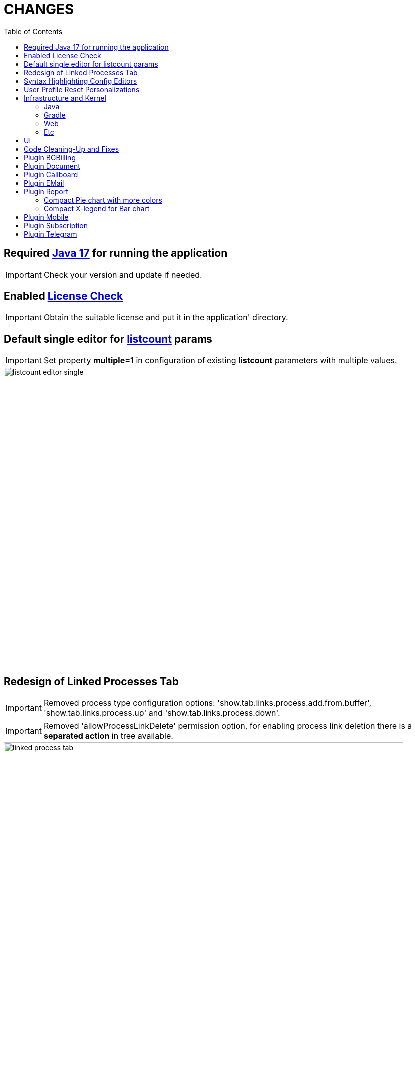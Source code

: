 = CHANGES
:toc:

== Required <<../../kernel/install.adoc#java, Java 17>> for running the application

IMPORTANT: Check your version and update if needed.

== Enabled <<../../kernel/setup.adoc#config-license, License Check>>

IMPORTANT: Obtain the suitable license and put it in the application' directory.

== Default single editor for <<../../kernel/setup.adoc#param-listcount, listcount>> params

IMPORTANT: Set property *multiple=1* in configuration of existing *listcount* parameters with multiple values.

image::../../kernel/_res/setup/param/listcount_editor_single.png[width=600]

== Redesign of Linked Processes Tab

IMPORTANT: Removed process type configuration options: 'show.tab.links.process.add.from.buffer', 'show.tab.links.process.up' and 'show.tab.links.process.down'.

IMPORTANT: Removed 'allowProcessLinkDelete' permission option, for enabling process link deletion there is a *separated action* in tree available.

image::_res/linked_process_tab.png[width="800"]

[square]
* Pagination for parent relations.
* Adding relation to parent processes.
* Configurable available processes for added links.

== Syntax Highlighting Config Editors
Introduced for the rest of existing editors.

image::_res/img_permission_sets.png[width="800px"]

image::_res/img_groups_of_users.png[width="800px"]

image::_res/img_users.png[width="800px"]

== <<../../kernel/setup.adoc#user-profile, User Profile>> Reset Personalizations

image::../../kernel/_res/user/profile_own_personalization.png[width="800px"]

== Infrastructure and Kernel
=== Java
[square]
* Java 17 support in sources.
* Java 11 support in JSP pages.
* Massive update of Java libraries.

=== Gradle
[square]
* Gradle-only build process, no more Ant is used.
* Gradle version 7.6

=== Web
[square]
* *<!DOCTYPE html>* in HTML pages.
* Actualized `normalize.css`.

=== Etc
[square]
* Log warning "Not primary action name '{}' was used for checking of '{}'" for detecting usages of old action names.
* <<../../kernel/setup.adoc#united-user-config-keys, Replace>> *dontCheckPermission=1* configuration key to *user.permission.check=0*.
* Explicit 'UTF-8' encoding for log files.
* Systemd unit failed start after update from UI.
* Cleaning up `work` directory on server start.

== UI
Single selection tree UI element.

image::_res/ui_single_selection_tree.png[]

New notifications and warnings.

image::_res/ui_message_1.png[]

image::_res/ui_message_2.png[]

== Code Cleaning-Up and Fixes
[square]
* Replace JSP includes to tags.
* Replace JSP functions to dot notation calls.
* Using modern AJAX calls.

== Plugin <<../../plugin/bgbilling/index.adoc#, BGBilling>>
Поддержка версий 9.2x.

[square]
* Многочисленные улучшения в карточке договора и исправления.
* Удалена поддержка плагина CRM биллинга.
* Очищен код для "Единых договоров".

== Plugin <<../../plugin/document/index.adoc#, Document>>
Configuration for Demo DB.

== Plugin <<../../plugin/pln/callboard/index.adoc#, Callboard>>
Show groups and users when <<../../plugin/pln/callboard/index.adoc#usage-set-time, setting>> slot in process.

image::../../plugin/pln/callboard/_res/process_set_time.png[width="800px"]

== Plugin <<../../plugin/msg/email/index.adoc#, EMail>>
Deletion messages in process.

== Plugin <<../../plugin/report/index.adoc#, Report>>

=== Compact Pie chart with more colors
image::_res/report/pie.png[width="800"]

Before.

image::_res/report/pie_old.png[width="800"]

=== Compact X-legend for Bar chart
image::_res/report/bar.png[width="800"]

Before.

image::_res/report/bar_old.png[width="800"]

== Plugin <<../../plugin/mobile/index.adoc#, Mobile>>
Configuration for Demo DB.

== Plugin <<../../plugin/bil/subscription/index.adoc#, Subscription>>
Handle in report a consultant as a different from report generator person.

== Plugin <<../../plugin/telegram/index.adoc#, Telegram>>
Better support for Markdown in messages.
